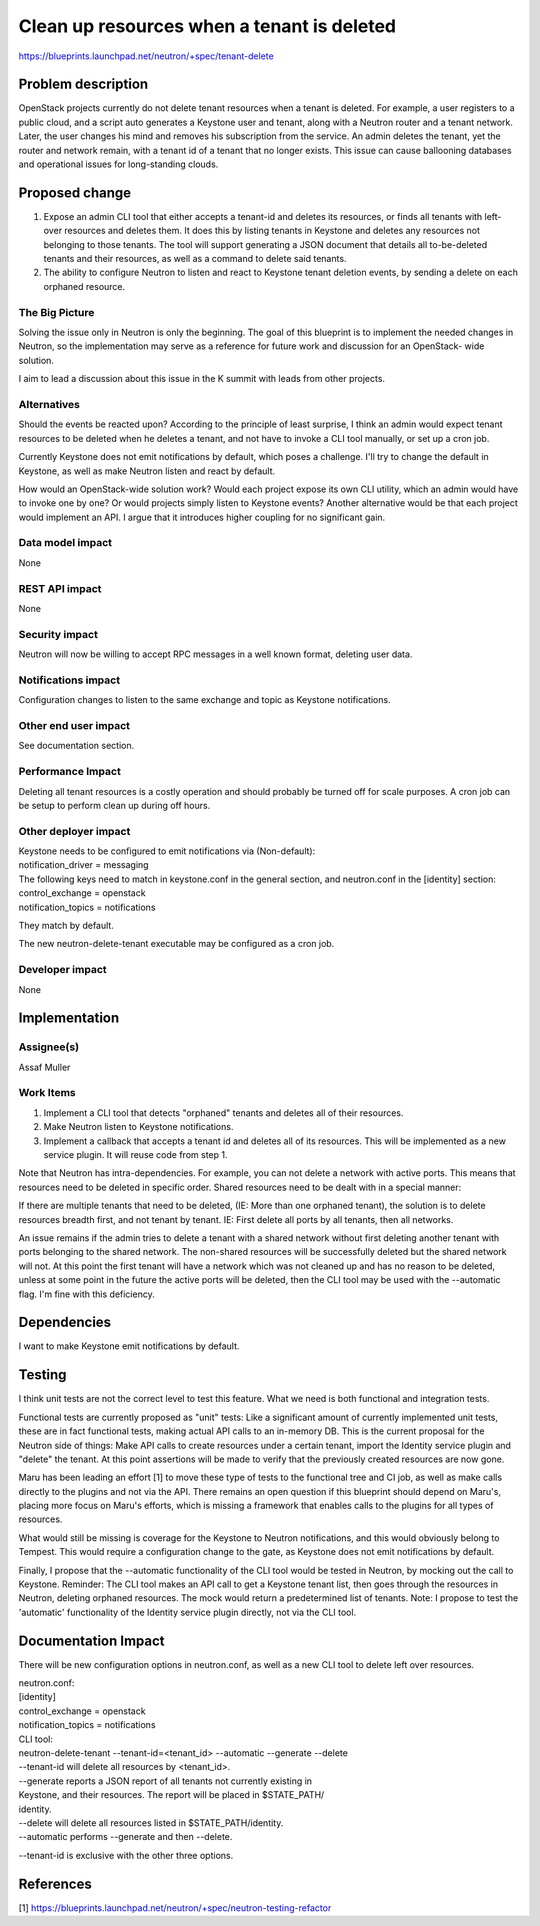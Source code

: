 ..
 This work is licensed under a Creative Commons Attribution 3.0 Unported
 License.

 http://creativecommons.org/licenses/by/3.0/legalcode

===========================================
Clean up resources when a tenant is deleted
===========================================
https://blueprints.launchpad.net/neutron/+spec/tenant-delete

Problem description
===================
OpenStack projects currently do not delete tenant resources when a tenant
is deleted. For example, a user registers to a public cloud, and a script
auto generates a Keystone user and tenant, along with a Neutron router and
a tenant network. Later, the user changes his mind and removes his subscription
from the service. An admin deletes the tenant, yet the router and network
remain, with a tenant id of a tenant that no longer exists. This issue can
cause ballooning databases and operational issues for long-standing clouds.

Proposed change
===============
1) Expose an admin CLI tool that either accepts a tenant-id and deletes its
   resources, or finds all tenants with left-over resources and deletes them.
   It does this by listing tenants in Keystone and deletes any resources
   not belonging to those tenants. The tool will support generating a JSON
   document that details all to-be-deleted tenants and their resources,
   as well as a command to delete said tenants.
2) The ability to configure Neutron to listen and react to Keystone tenant
   deletion events, by sending a delete on each orphaned resource.

The Big Picture
---------------
Solving the issue only in Neutron is only the beginning. The goal of this
blueprint is to implement the needed changes in Neutron, so the implementation
may serve as a reference for future work and discussion for an OpenStack-
wide solution.

I aim to lead a discussion about this issue in the K summit with leads
from other projects.

Alternatives
------------
Should the events be reacted upon? According to the principle of least surprise,
I think an admin would expect tenant resources to be deleted when he deletes a
tenant, and not have to invoke a CLI tool manually, or set up a cron job.

Currently Keystone does not emit notifications by default, which poses a
challenge. I'll try to change the default in Keystone, as well as make Neutron
listen and react by default.

How would an OpenStack-wide solution work? Would each project expose its
own CLI utility, which an admin would have to invoke one by one? Or would
projects simply listen to Keystone events? Another alternative would be
that each project would implement an API. I argue that it introduces higher
coupling for no significant gain.

Data model impact
-----------------
None

REST API impact
---------------
None

Security impact
---------------
Neutron will now be willing to accept RPC messages in a well known format,
deleting user data.

Notifications impact
--------------------
Configuration changes to listen to the same exchange and topic as Keystone
notifications.

Other end user impact
---------------------
See documentation section.

Performance Impact
------------------
Deleting all tenant resources is a costly operation and should probably
be turned off for scale purposes. A cron job can be setup to perform clean
up during off hours.

Other deployer impact
---------------------
| Keystone needs to be configured to emit notifications via (Non-default):
| notification_driver = messaging

| The following keys need to match in keystone.conf in the general section,
  and neutron.conf in the [identity] section:
| control_exchange = openstack
| notification_topics = notifications

They match by default.

The new neutron-delete-tenant executable may be configured as a cron job.

Developer impact
----------------
None

Implementation
==============

Assignee(s)
-----------
Assaf Muller

Work Items
----------
1) Implement a CLI tool that detects "orphaned" tenants and deletes all of
   their resources.
2) Make Neutron listen to Keystone notifications.
3) Implement a callback that accepts a tenant id and deletes all of its
   resources. This will be implemented as a new service plugin. It will reuse
   code from step 1.

Note that Neutron has intra-dependencies. For example, you can not delete
a network with active ports. This means that resources need to be deleted
in specific order. Shared resources need to be dealt with in a special manner:

If there are multiple tenants that need to be deleted, (IE: More than
one orphaned tenant), the solution is to delete resources breadth first,
and not tenant by tenant. IE: First delete all ports by all tenants,
then all networks.

An issue remains if the admin tries to delete a tenant with a shared network
without first deleting another tenant with ports belonging to the shared
network. The non-shared resources will be successfully deleted but the shared
network will not. At this point the first tenant will have a network which
was not cleaned up and has no reason to be deleted, unless at some point in the
future the active ports will be deleted, then the CLI tool may be used with
the --automatic flag. I'm fine with this deficiency.

Dependencies
============
I want to make Keystone emit notifications by default.

Testing
=======
I think unit tests are not the correct level to test this feature.
What we need is both functional and integration tests.

Functional tests are currently proposed as "unit" tests: Like a significant
amount of currently implemented unit tests, these are in fact functional tests,
making actual API calls to an in-memory DB. This is the current proposal
for the Neutron side of things: Make API calls to create resources under a
certain tenant, import the Identity service plugin and "delete" the tenant.
At this point assertions will be made to verify that the previously created
resources are now gone.

Maru has been leading an effort [1] to move these type of tests to the
functional tree and CI job, as well as make calls directly to the plugins and
not via the API. There remains an open question if this blueprint should depend
on Maru's, placing more focus on Maru's efforts, which is missing a framework
that enables calls to the plugins for all types of resources.

What would still be missing is coverage for the Keystone to Neutron
notifications, and this would obviously belong to Tempest. This would
require a configuration change to the gate, as Keystone does not emit
notifications by default.

Finally, I propose that the --automatic functionality of the CLI tool would
be tested in Neutron, by mocking out the call to Keystone.
Reminder: The CLI tool makes an API call to get a Keystone tenant list, then
goes through the resources in Neutron, deleting orphaned resources.
The mock would return a predetermined list of tenants. Note: I propose
to test the 'automatic' functionality of the Identity service plugin directly,
not via the CLI tool.

Documentation Impact
====================
There will be new configuration options in neutron.conf, as well as a new
CLI tool to delete left over resources.

| neutron.conf:
| [identity]
| control_exchange = openstack
| notification_topics = notifications

| CLI tool:
| neutron-delete-tenant --tenant-id=<tenant_id> --automatic --generate --delete

| --tenant-id will delete all resources by <tenant_id>.
| --generate reports a JSON report of all tenants not currently existing in
| Keystone, and their resources. The report will be placed in $STATE_PATH/
| identity.
| --delete will delete all resources listed in $STATE_PATH/identity.
| --automatic performs --generate and then --delete.

--tenant-id is exclusive with the other three options.

References
==========
[1] https://blueprints.launchpad.net/neutron/+spec/neutron-testing-refactor

